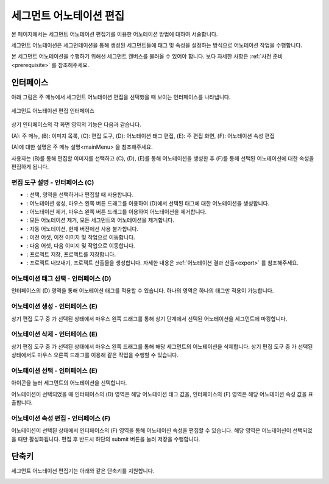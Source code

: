 .. _segmentAnnotation:

.. |icon_select| image:: _static/images/icons/select.png  
.. |icon_annoSeg| image:: _static/images/icons/annoSeg.png  
.. |icon_remoSeg| image:: _static/images/icons/remoSeg.png  
.. |icon_remoAll| image:: _static/images/icons/remoAll.png  
.. |icon_actLearn| image:: _static/images/icons/actLearn.png   
.. |icon_prev| image:: _static/images/icons/prev.png  
.. |icon_next| image:: _static/images/icons/next.png  
.. |icon_saveProj| image:: _static/images/icons/saveProj.png  
.. |icon_exportAnno| image:: _static/images/icons/exportAnno.png 

세그먼트 어노테이션 편집
===================================================

본 페이지에서는 세그먼트 어노테이션 편집기를 이용한 어노테이션 방법에 대하여 서술합니다. 

세그먼트 어노테이션은 세그먼테이션을 통해 생성된 세그먼트들에 태그 및 속성을 설정하는 방식으로 어노테이션 작업을 수행합니다.

본 세그먼트 어노테이션을 수행하기 위해선 세그먼트 캔버스를 불러올 수 있어야 합니다. 보다 자세한 사항은 :ref:`사전 준비<prerequisite>` 를 참조해주세요.

인터페이스
------------------

아래 그림은 주 메뉴에서 세그먼트 어노테이션 편집을 선택했을 때 보이는 인터페이스를 나타냅니다.

.. figure:: _static/images/screenshots/segmentAnnotationScreen.png
    :align: center
    :alt: 세그먼트 어노테이션 편집 스크린샷

    세그먼트 어노테이션 편집 인터페이스

상기 인터페이스의 각 화면 영역의 기능은 다음과 같습니다.

(A): 주 메뉴,
(B): 이미지 목록,
(C): 편집 도구,
(D): 어노테이션 태그 편집,
(E): 주 편집 화면,
(F): 어노테이션 속성 편집

(A)에 대한 설명은 주 메뉴 설명<mainMenu> 을 참조해주세요. 

사용자는 (B)를 통해 편집할 이미지를 선택하고 (C), (D), (E)를 통해 어노테이션을 생성한 후 (F)를 통해 선택된 어노테이션에 대한 속성을 편집하게 됩니다.

편집 도구 설명 - 인터페이스 (C)
^^^^^^^^^^^^^^^^^^^^^^^^^^^^^^^^^^^

* |icon_select|: 선택, 영역을 선택하거나 편집할 때 사용합니다.
* |icon_annoSeg|: 어노테이션 생성, 마우스 왼쪽 버튼 드래그를 이용하여 (D)에서 선택된 태그에 대한 어노테이션을 생성합니다.
* |icon_remoSeg|: 어노테이션 제거, 마우스 왼쪽 버튼 드래그를 이용하여 어노테이션을 제거합니다.
* |icon_remoAll|: 모든 어노테이션 제거, 모든 세그먼트의 어노테이션을 제거합니다.
* |icon_actLearn|: 자동 어노테이션, 현재 버전에선 사용 불가합니다.
* |icon_prev|: 이전 어셋, 이전 이미지 및 작업으로 이동합니다.
* |icon_next|: 다음 어셋, 다음 이미지 및 작업으로 이동합니다.
* |icon_saveProj|: 프로젝트 저장, 프로젝트를 저장합니다.
* |icon_exportAnno|: 프로젝트 내보내기, 프로젝트 산출물을 생성합니다. 자세한 내용은 :ref:`어노테이션 결과 산출<export>` 를 참조해주세요.

어노테이션 태그 선택 - 인터페이스 (D)
^^^^^^^^^^^^^^^^^^^^^^^^^^^^^^^^^^^^^^^^^^^^
인터페이스의 (D) 영역을 통해 어노테이션 태그를 적용할 수 있습니다. 하나의 영역은 하나의 태그만 적용이 가능합니다.


어노테이션 생성 - 인터페이스 (E)
^^^^^^^^^^^^^^^^^^^^^^^^^^^^^^^^^^
상기 편집 도구 중 |icon_annoSeg| 가 선택된 상태에서 마우스 왼쪽 드래그를 통해 상기 단계에서 선택된 어노테이션을 세그먼트에 마킹합니다.


어노테이션 삭제 - 인터페이스 (E)
^^^^^^^^^^^^^^^^^^^^^^^^^^^^^^^^^^
상기 편집 도구 중 |icon_remoSeg| 가 선택된 상태에서 마우스 왼쪽 드래그를 통해 해당 세그먼트의 어노테이션을 삭제합니다.
상기 편집 도구 중 |icon_annoSeg| 가 선택된 상태에서도 마우스 오른쪽 드래그를 이용해 같은 작업을 수행할 수 있습니다.

어노테이션 선택 - 인터페이스 (E)
^^^^^^^^^^^^^^^^^^^^^^^^^^^^^^^^^^
|icon_select| 아이콘을 눌러 세그먼트의 어노테이션을 선택합니다. 

어노테이션이 선택되었을 때 인터페이스의 (D) 영역은 해당 어노테이션 태그 값을, 인터페이스의 (F) 영역은 해당 어노테이션 속성 값을 표출합니다.

어노테이션 속성 편집 - 인터페이스 (F)
^^^^^^^^^^^^^^^^^^^^^^^^^^^^^^^^^^^^^^^^^^^^^^^^^^^^^^^^
어노테이션이 선택된 상태에서 인터페이스의 (F) 영역을 통해 어노테이션 속성을 편집할 수 있습니다. 해당 영역은 어노테이션이 선택되었을 때만 활성화됩니다. 편집 후 반드시 하단의 submit 버튼을 눌러 저장을 수행합니다.

단축키
------------------

세그먼트 어노테이션 편집기는 아래와 같은 단축키를 지원합니다.

.. image:: _static/images/screenshots/segmentShortcut.png
    :align: center
    :alt: 세그먼트 어노테이션 편집 단축키
    